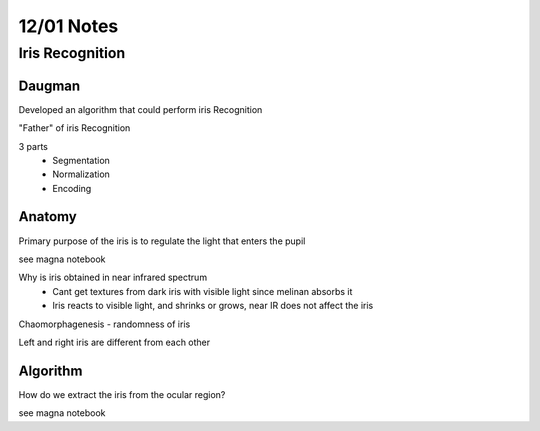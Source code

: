12/01 Notes
===========

Iris Recognition
----------------

Daugman
+++++++

Developed an algorithm that could perform iris Recognition

"Father" of iris Recognition

3 parts
 * Segmentation
 * Normalization
 * Encoding

Anatomy
+++++++

Primary purpose of the iris is to regulate the light that enters the pupil

see magna notebook

Why is iris obtained in near infrared spectrum
 * Cant get textures from dark iris with visible light since melinan absorbs it
 * Iris reacts to visible light, and shrinks or grows, near IR does not affect the iris

Chaomorphagenesis - randomness of iris

Left and right iris are different from each other

Algorithm
+++++++++

How do we extract the iris from the ocular region?

see magna notebook


